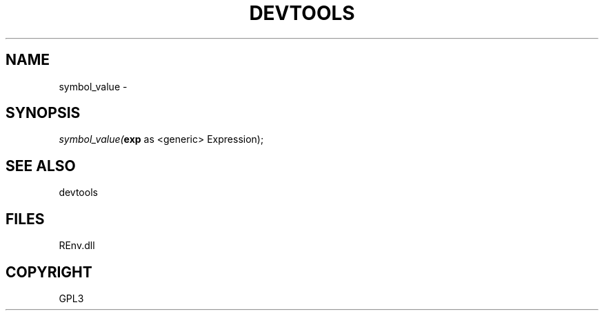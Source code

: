 .\" man page create by R# package system.
.TH DEVTOOLS 1 2002-May "symbol_value" "symbol_value"
.SH NAME
symbol_value \- 
.SH SYNOPSIS
\fIsymbol_value(\fBexp\fR as <generic> Expression);\fR
.SH SEE ALSO
devtools
.SH FILES
.PP
REnv.dll
.PP
.SH COPYRIGHT
GPL3
